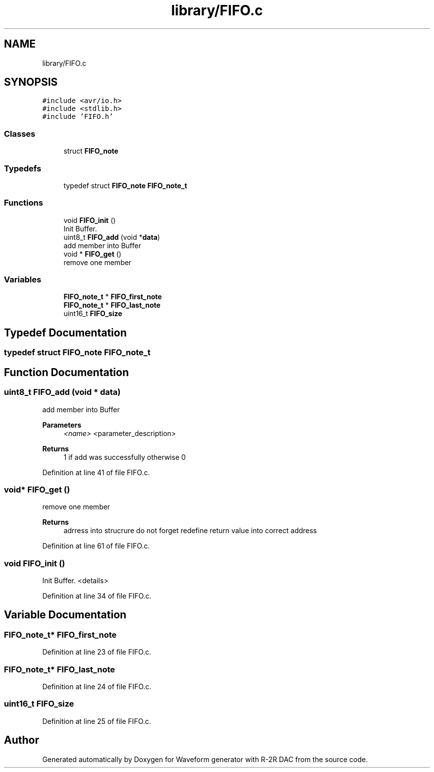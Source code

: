 .TH "library/FIFO.c" 3 "Tue Dec 15 2020" "Version v1.0" "Waveform generator with R-2R DAC" \" -*- nroff -*-
.ad l
.nh
.SH NAME
library/FIFO.c
.SH SYNOPSIS
.br
.PP
\fC#include <avr/io\&.h>\fP
.br
\fC#include <stdlib\&.h>\fP
.br
\fC#include 'FIFO\&.h'\fP
.br

.SS "Classes"

.in +1c
.ti -1c
.RI "struct \fBFIFO_note\fP"
.br
.in -1c
.SS "Typedefs"

.in +1c
.ti -1c
.RI "typedef struct \fBFIFO_note\fP \fBFIFO_note_t\fP"
.br
.in -1c
.SS "Functions"

.in +1c
.ti -1c
.RI "void \fBFIFO_init\fP ()"
.br
.RI "Init Buffer\&. "
.ti -1c
.RI "uint8_t \fBFIFO_add\fP (void *\fBdata\fP)"
.br
.RI "add member into Buffer "
.ti -1c
.RI "void * \fBFIFO_get\fP ()"
.br
.RI "remove one member "
.in -1c
.SS "Variables"

.in +1c
.ti -1c
.RI "\fBFIFO_note_t\fP * \fBFIFO_first_note\fP"
.br
.ti -1c
.RI "\fBFIFO_note_t\fP * \fBFIFO_last_note\fP"
.br
.ti -1c
.RI "uint16_t \fBFIFO_size\fP"
.br
.in -1c
.SH "Typedef Documentation"
.PP 
.SS "typedef struct \fBFIFO_note\fP \fBFIFO_note_t\fP"

.SH "Function Documentation"
.PP 
.SS "uint8_t FIFO_add (void * data)"

.PP
add member into Buffer 
.PP
\fBParameters\fP
.RS 4
\fI<name>\fP <parameter_description> 
.RE
.PP
\fBReturns\fP
.RS 4
1 if add was successfully otherwise 0 
.RE
.PP

.PP
Definition at line 41 of file FIFO\&.c\&.
.SS "void* FIFO_get ()"

.PP
remove one member 
.PP
\fBReturns\fP
.RS 4
adrress into strucrure  do not forget redefine return value into correct address 
.RE
.PP

.PP
Definition at line 61 of file FIFO\&.c\&.
.SS "void FIFO_init ()"

.PP
Init Buffer\&. <details> 
.PP
Definition at line 34 of file FIFO\&.c\&.
.SH "Variable Documentation"
.PP 
.SS "\fBFIFO_note_t\fP* FIFO_first_note"

.PP
Definition at line 23 of file FIFO\&.c\&.
.SS "\fBFIFO_note_t\fP* FIFO_last_note"

.PP
Definition at line 24 of file FIFO\&.c\&.
.SS "uint16_t FIFO_size"

.PP
Definition at line 25 of file FIFO\&.c\&.
.SH "Author"
.PP 
Generated automatically by Doxygen for Waveform generator with R-2R DAC from the source code\&.
